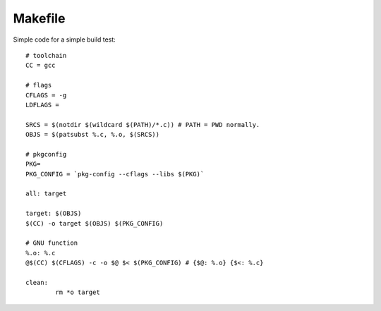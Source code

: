 Makefile
==================

Simple code for a simple build test::

	# toolchain
	CC = gcc

	# flags
	CFLAGS = -g
	LDFLAGS =

	SRCS = $(notdir $(wildcard $(PATH)/*.c)) # PATH = PWD normally.
	OBJS = $(patsubst %.c, %.o, $(SRCS))

	# pkgconfig
	PKG=
	PKG_CONFIG = `pkg-config --cflags --libs $(PKG)`

	all: target

	target: $(OBJS)
	$(CC) -o target $(OBJS) $(PKG_CONFIG)

	# GNU function
	%.o: %.c
	@$(CC) $(CFLAGS) -c -o $@ $< $(PKG_CONFIG) # {$@: %.o} {$<: %.c}

	clean:
		rm *o target
